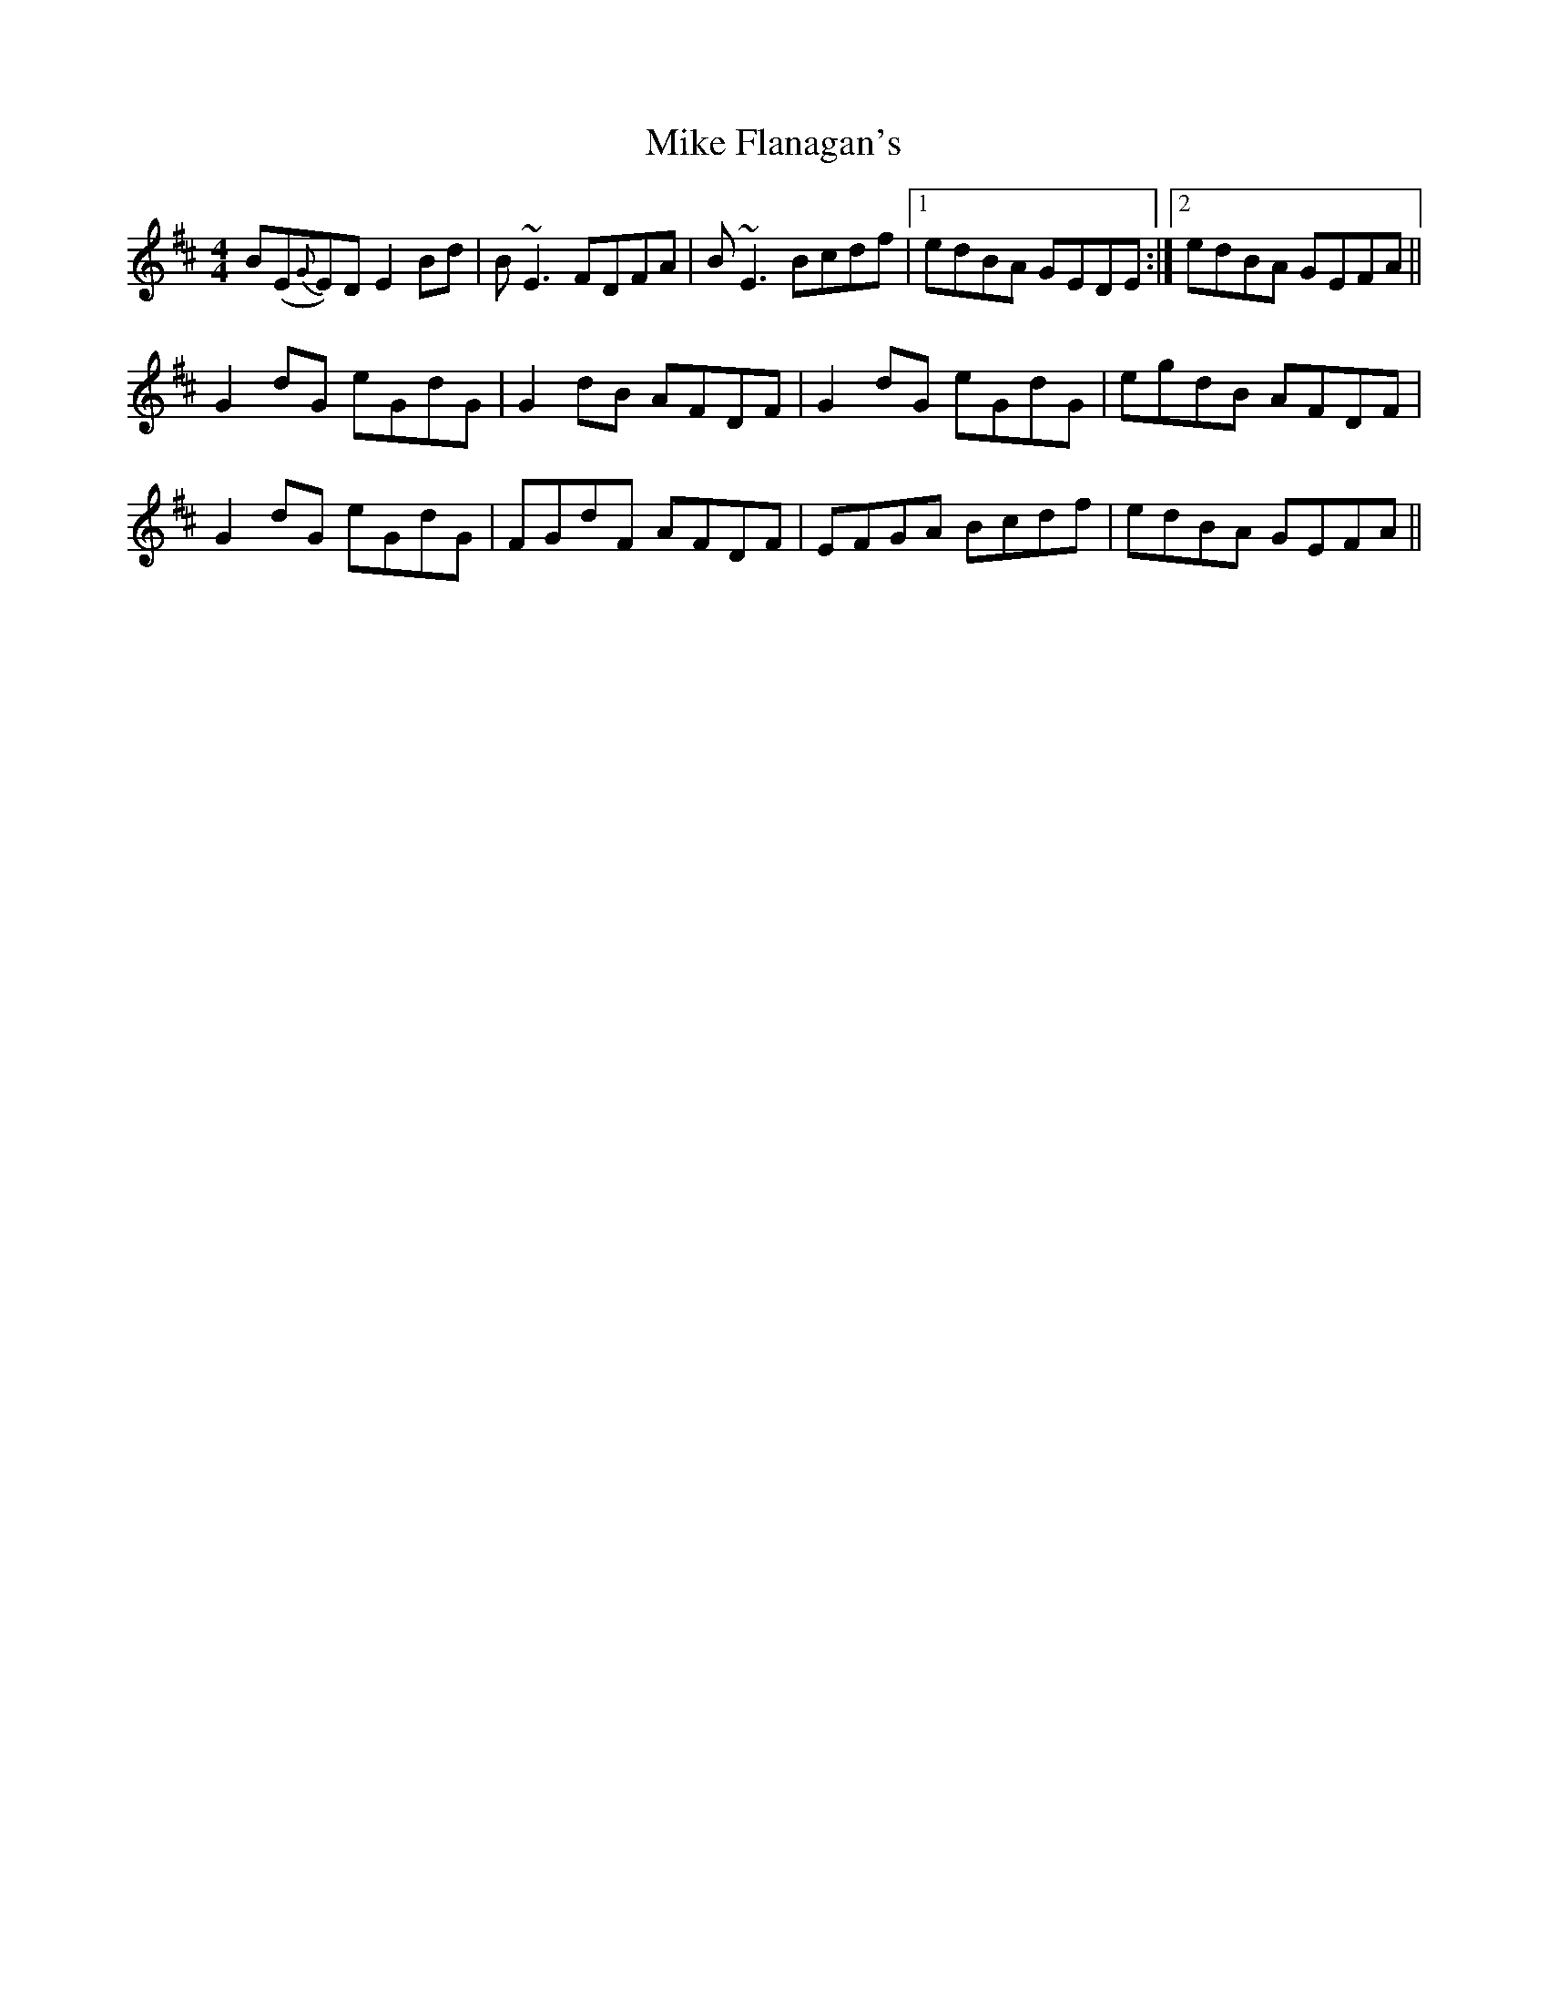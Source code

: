 X: 26702
T: Mike Flanagan's
R: reel
M: 4/4
K: Edorian
B(E{G}E)D E2Bd|B~E3 FDFA|B~E3 Bcdf|1 edBA GEDE:|2 edBA GEFA||
G2dG eGdG|G2dB AFDF|G2 dG eGdG|egdB AFDF|
G2dG eGdG|FGdF AFDF|EFGA Bcdf|edBA GEFA||

